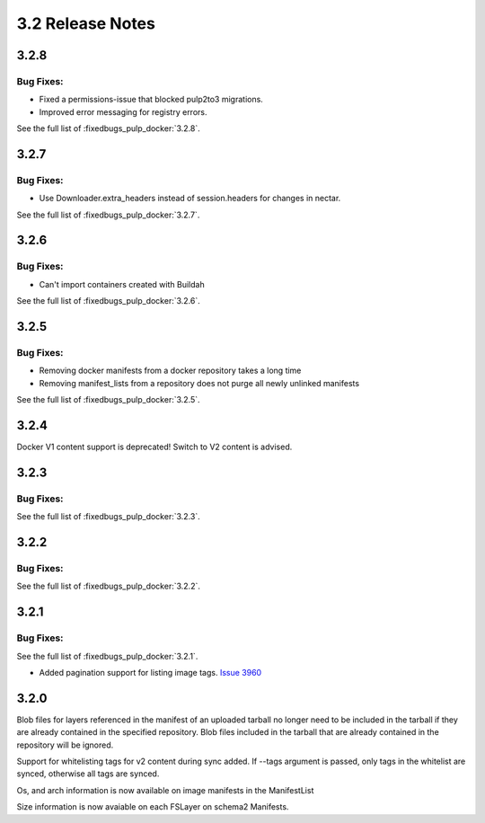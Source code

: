 3.2 Release Notes
=================

3.2.8
-----

Bug Fixes:
**********

* Fixed a permissions-issue that blocked pulp2to3 migrations.
* Improved error messaging for registry errors.

See the full list of :fixedbugs_pulp_docker:`3.2.8`.


3.2.7
-----

Bug Fixes:
**********

* Use Downloader.extra_headers instead of session.headers for changes in nectar.

See the full list of :fixedbugs_pulp_docker:`3.2.7`.


3.2.6
-----

Bug Fixes:
**********

* Can't import containers created with Buildah

See the full list of :fixedbugs_pulp_docker:`3.2.6`.


3.2.5
-----

Bug Fixes:
**********

* Removing docker manifests from a docker repository takes a long time
* Removing manifest_lists from a repository does not purge all newly unlinked manifests

See the full list of :fixedbugs_pulp_docker:`3.2.5`.


3.2.4
-----

Docker V1 content support is deprecated! Switch to V2 content is advised.


3.2.3
-----

Bug Fixes:
**********

See the full list of :fixedbugs_pulp_docker:`3.2.3`.


3.2.2
-----

Bug Fixes:
**********

See the full list of :fixedbugs_pulp_docker:`3.2.2`.


3.2.1
-----

Bug Fixes:
**********

See the full list of :fixedbugs_pulp_docker:`3.2.1`.

* Added pagination support for listing image tags. `Issue 3960 <https://pulp.plan.io/issues/3960>`_


3.2.0
-----

Blob files for layers referenced in the manifest of an uploaded tarball no longer need to be
included in the tarball if they are already contained in the specified repository. Blob files
included in the tarball that are already contained in the repository will be ignored.

Support for whitelisting tags for v2 content during sync added. If --tags argument is passed,
only tags in the whitelist are synced, otherwise all tags are synced.

Os, and arch information is now available on image manifests in the ManifestList

Size information is now avaiable on each FSLayer on schema2 Manifests.
